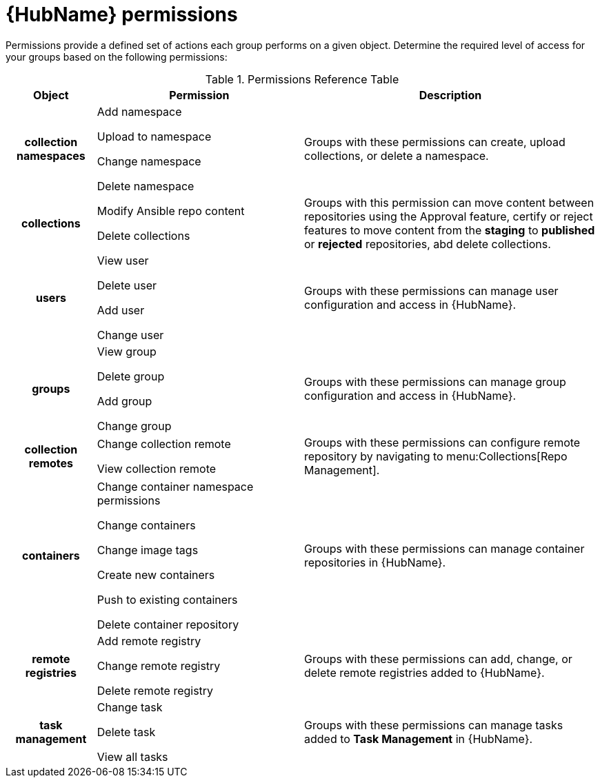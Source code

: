 [id="ref-permissions"]

= {HubName} permissions

Permissions provide a defined set of actions each group performs on a given object. Determine the required level of access for your groups based on the following permissions:

.Permissions Reference Table
[cols="15%,35%,50%"]
|===
| Object | Permission | Description

h| collection namespaces |

Add namespace

Upload to namespace

Change namespace

Delete namespace |

Groups with these permissions can create, upload collections, or delete a namespace.

h| collections |

Modify Ansible repo content

Delete collections |

Groups with this permission can move content between repositories using the Approval feature, certify or reject features to move content from the *staging* to *published* or *rejected* repositories, abd delete collections.

h| users |

View user

Delete user

Add user

Change user |

Groups with these permissions can manage user configuration and access in {HubName}.

h| groups |

View group

Delete group

Add group

Change group |

Groups with these permissions can manage group configuration and access in {HubName}.


h| collection remotes |

Change collection remote

View collection remote |

Groups with these permissions can configure remote repository by navigating to menu:Collections[Repo Management].

h| containers |

Change container namespace permissions

Change containers

Change image tags

Create new containers

Push to existing containers

Delete container repository |

Groups with these permissions can manage container repositories in {HubName}.

h| remote registries |

Add remote registry

Change remote registry

Delete remote registry |

Groups with these permissions can add, change, or delete remote registries added to {HubName}.

h| task management |

Change task

Delete task

View all tasks |

Groups with these permissions can manage tasks added to *Task Management* in {HubName}.
|===

////
h| distribution |

Change Ansible distribution

View Ansible distribution |

Groups with these permissions can view or modify the remote repository a collections comes from.

h| synclists |

Add synclist

Change synclist

Delete synclist |

Groups with these permissions can create, modify or remove unique synclists created in Automation Hub.
////
